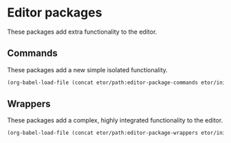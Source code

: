 * Editor packages
These packages add extra functionality to the editor.

** Commands
These packages add a new simple isolated functionality.
#+BEGIN_SRC emacs-lisp
  (org-babel-load-file (concat etor/path:editor-package-commands etor/init:index))
#+END_SRC

** Wrappers
These packages add a complex, highly integrated functionality to the editor.
#+BEGIN_SRC emacs-lisp
  (org-babel-load-file (concat etor/path:editor-package-wrappers etor/init:index))
#+END_SRC

# ** Navigation Helpers
# These packages either extend or provide new navigation functionality to the editor.
# #+BEGIN_SRC emacs-lisp
#   (org-babel-load-file (concat file- etor/path:editor-package-navigation etor/init:index))
# #+END_SRC
# ;; (require 'elpa-dired+)
# ;; (require 'elpa-neotree)
# ;; (require 'elpa-helm)
# ;; (require 'elpa-projectile)
# ;; (require 'elpa-origami)
# ;; (require 'elpa-ace-window)

# ** Visual helpers
# These packges provide visual cues to ease interacting with the editor visually.
# #+BEGIN_SRC emacs-lisp
#   (org-babel-load-file (concat file- etor/path:editor-package-visual etor/init:index))
# #+END_SRC
# ;; (require 'elpa-centered-cursor-mode)
# ;; (require 'elpa-which-key)
# ;; (require 'elpa-git-gutter)
# ;; (require 'elpa-fill-column-indicator)
# ;; (require 'elpa-highlight-indent-guides)
# ;; (require 'elpa-telephone-line)
